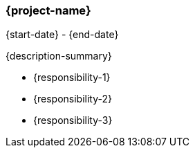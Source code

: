 === {project-name}
{start-date} - {end-date}

{description-summary}

- {responsibility-1}
- {responsibility-2}
- {responsibility-3}
